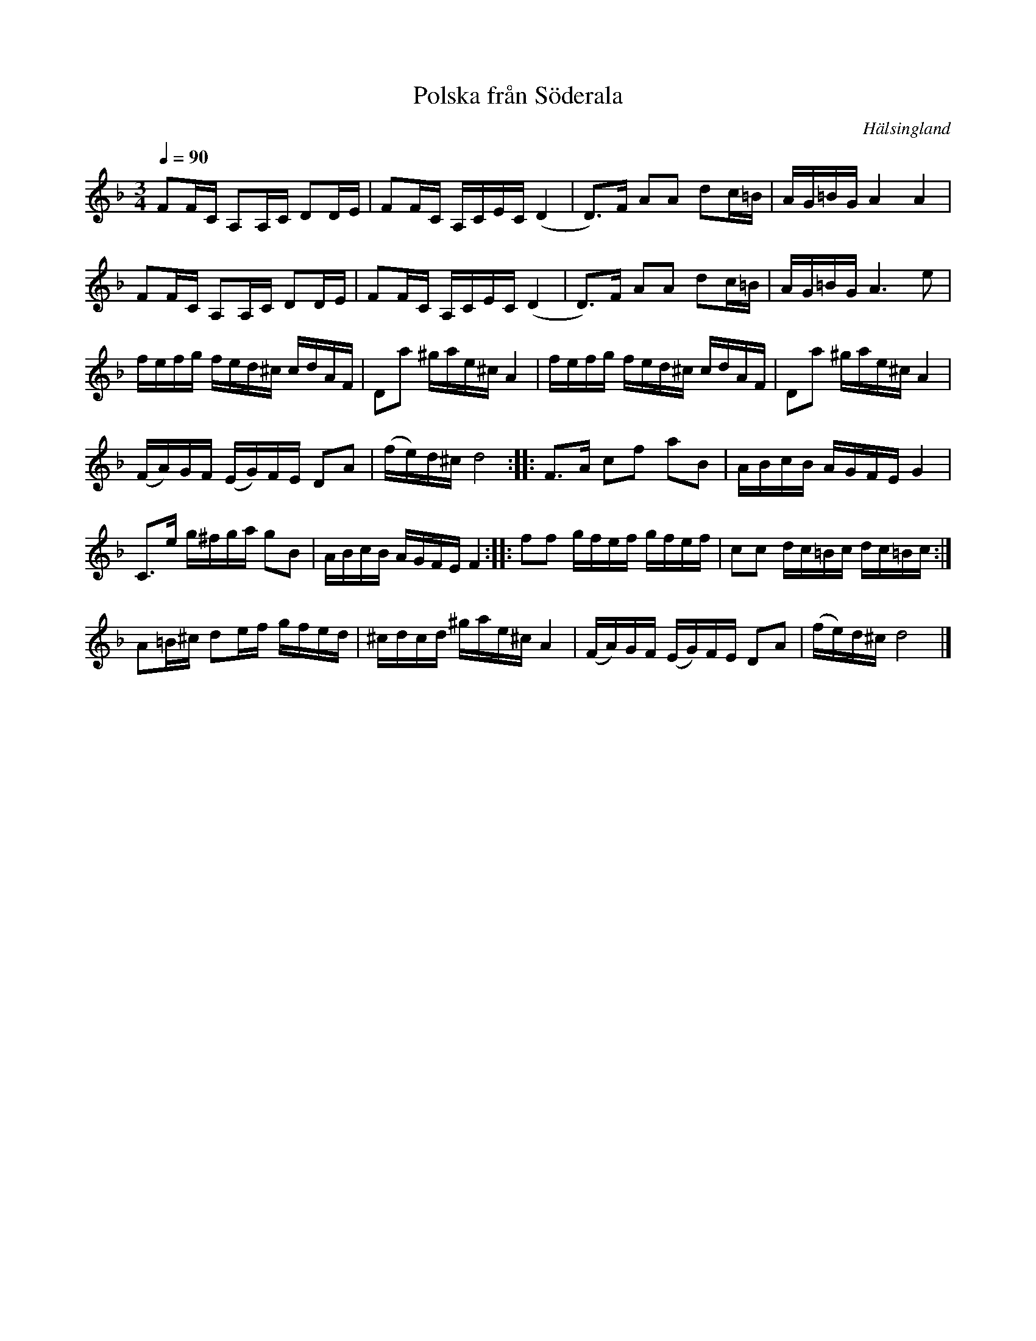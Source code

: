 %%abc-charset utf-8

X:1
T:Polska från Söderala
R:Polska
S:http://youtu.be/dFuOHKi25nY
S:Walter Ramsby
O:Hälsingland
G:Klarinett
Z:skriven i C
Q:1/4=90
L:1/16
M:3/4
K:Dm
F2FC A,2A,C D2DE |F2FC A,CEC (D4 | D2)>F2 A2A2 d2c=B | AG=BG A4 A4 | 
F2FC A,2A,C D2DE |F2FC A,CEC (D4 | D2)>F2 A2A2 d2c=B | AG=BG A4>e4 | 
fefg fed^c cdAF | D2a2 ^gae^c A4 | fefg fed^c cdAF | D2a2 ^gae^c A4 |
(FA)GF (EG)FE D2A2 | (fe)d^c d8 :: F2>A2 c2f2 a2B2 | ABcB AGFE G4 |
C2>e2 g^fga g2B2 | ABcB AGFE F4 :: f2f2 gfef gfef | c2c2 dc=Bc dc=Bc :|
A2=B^c d2ef gfed |^cdcd ^gae^c A4| (FA)GF (EG)FE D2A2 | (fe)d^c d8 |]

